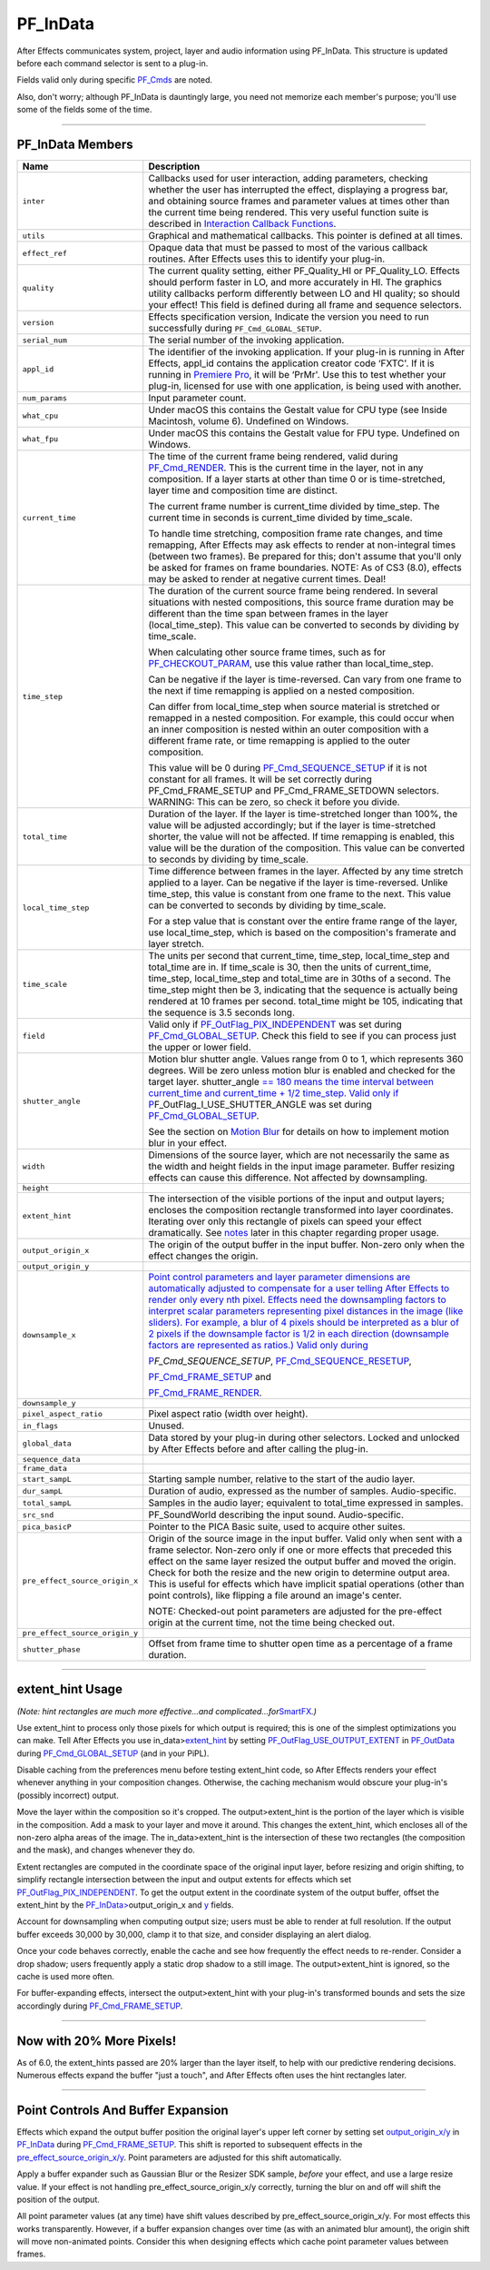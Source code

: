 .. _effect-basics/PF_InData:

PF_InData
################################################################################

After Effects communicates system, project, layer and audio information using PF_InData. This structure is updated before each command selector is sent to a plug-in.

Fields valid only during specific `PF_Cmds <#_bookmark78>`__ are noted.

Also, don't worry; although PF_InData is dauntingly large, you need not memorize each member's purpose; you'll use some of the fields some of the time.

----

.. _effect-basics/PF_InData.PF_InData-Members:

PF_InData Members
================================================================================

+--------------------------------+---------------------------------------------------------------------------------------------------------------------------------------------------------------------------------------------------------------------------------------------------------------------------------------------------------------------------------------------------------------------------------------------------------------------------------------------------------------------------------------------------------------------+
|            **Name**            |                                                                                                                                                                                                                                                   **Description**                                                                                                                                                                                                                                                   |
+================================+=====================================================================================================================================================================================================================================================================================================================================================================================================================================================================================================================+
| ``inter``                      | Callbacks used for user interaction, adding parameters, checking whether the user has interrupted the effect, displaying a progress bar, and obtaining source frames and parameter values at times other than the current time being rendered. This very useful function suite is described in `Interaction Callback Functions <#interaction-callback-functions>`__.                                                                                                                                                |
+--------------------------------+---------------------------------------------------------------------------------------------------------------------------------------------------------------------------------------------------------------------------------------------------------------------------------------------------------------------------------------------------------------------------------------------------------------------------------------------------------------------------------------------------------------------+
| ``utils``                      | Graphical and mathematical callbacks. This pointer is defined at all times.                                                                                                                                                                                                                                                                                                                                                                                                                                         |
+--------------------------------+---------------------------------------------------------------------------------------------------------------------------------------------------------------------------------------------------------------------------------------------------------------------------------------------------------------------------------------------------------------------------------------------------------------------------------------------------------------------------------------------------------------------+
| ``effect_ref``                 | Opaque data that must be passed to most of the various callback routines. After Effects uses this to identify your plug-in.                                                                                                                                                                                                                                                                                                                                                                                         |
+--------------------------------+---------------------------------------------------------------------------------------------------------------------------------------------------------------------------------------------------------------------------------------------------------------------------------------------------------------------------------------------------------------------------------------------------------------------------------------------------------------------------------------------------------------------+
| ``quality``                    | The current quality setting, either PF_Quality_HI or PF_Quality_LO. Effects should perform faster in LO, and more accurately in HI. The graphics utility callbacks perform differently between LO and HI quality; so should your effect! This field is defined during all frame and sequence selectors.                                                                                                                                                                                                             |
+--------------------------------+---------------------------------------------------------------------------------------------------------------------------------------------------------------------------------------------------------------------------------------------------------------------------------------------------------------------------------------------------------------------------------------------------------------------------------------------------------------------------------------------------------------------+
| ``version``                    | Effects specification version, Indicate the version you need to run successfully during ``PF_Cmd_GLOBAL_SETUP``.                                                                                                                                                                                                                                                                                                                                                                                                    |
+--------------------------------+---------------------------------------------------------------------------------------------------------------------------------------------------------------------------------------------------------------------------------------------------------------------------------------------------------------------------------------------------------------------------------------------------------------------------------------------------------------------------------------------------------------------+
| ``serial_num``                 | The serial number of the invoking application.                                                                                                                                                                                                                                                                                                                                                                                                                                                                      |
+--------------------------------+---------------------------------------------------------------------------------------------------------------------------------------------------------------------------------------------------------------------------------------------------------------------------------------------------------------------------------------------------------------------------------------------------------------------------------------------------------------------------------------------------------------------+
| ``appl_id``                    | The identifier of the invoking application. If your plug-in is running in After Effects, appl_id contains the application creator code ‘FXTC'. If it is running in `Premiere <#_bookmark823>`__ `Pro <#_bookmark823>`__, it will be ‘PrMr'. Use this to test whether your plug-in, licensed for use with one application, is being used with another.                                                                                                                                                               |
+--------------------------------+---------------------------------------------------------------------------------------------------------------------------------------------------------------------------------------------------------------------------------------------------------------------------------------------------------------------------------------------------------------------------------------------------------------------------------------------------------------------------------------------------------------------+
| ``num_params``                 | Input parameter count.                                                                                                                                                                                                                                                                                                                                                                                                                                                                                              |
+--------------------------------+---------------------------------------------------------------------------------------------------------------------------------------------------------------------------------------------------------------------------------------------------------------------------------------------------------------------------------------------------------------------------------------------------------------------------------------------------------------------------------------------------------------------+
| ``what_cpu``                   | Under macOS this contains the Gestalt value for CPU type (see Inside Macintosh, volume 6). Undefined on Windows.                                                                                                                                                                                                                                                                                                                                                                                                    |
+--------------------------------+---------------------------------------------------------------------------------------------------------------------------------------------------------------------------------------------------------------------------------------------------------------------------------------------------------------------------------------------------------------------------------------------------------------------------------------------------------------------------------------------------------------------+
| ``what_fpu``                   | Under macOS this contains the Gestalt value for FPU type. Undefined on Windows.                                                                                                                                                                                                                                                                                                                                                                                                                                     |
+--------------------------------+---------------------------------------------------------------------------------------------------------------------------------------------------------------------------------------------------------------------------------------------------------------------------------------------------------------------------------------------------------------------------------------------------------------------------------------------------------------------------------------------------------------------+
| ``current_time``               | The time of the current frame being rendered, valid during `PF_Cmd_RENDER <#_bookmark94>`__. This is the current time in the layer, not in any composition. If a layer starts at other than time 0 or is time-stretched, layer time and composition time are distinct.                                                                                                                                                                                                                                              |
|                                |                                                                                                                                                                                                                                                                                                                                                                                                                                                                                                                     |
|                                | The current frame number is current_time divided by time_step. The current time in seconds is current_time divided by time_scale.                                                                                                                                                                                                                                                                                                                                                                                   |
|                                |                                                                                                                                                                                                                                                                                                                                                                                                                                                                                                                     |
|                                | To handle time stretching, composition frame rate changes, and time remapping, After Effects may ask effects to render at non-integral times (between two frames). Be prepared for this; don't assume that you'll only be asked for frames on frame boundaries. NOTE: As of CS3 (8.0), effects may be asked to render at negative current times. Deal!                                                                                                                                                              |
+--------------------------------+---------------------------------------------------------------------------------------------------------------------------------------------------------------------------------------------------------------------------------------------------------------------------------------------------------------------------------------------------------------------------------------------------------------------------------------------------------------------------------------------------------------------+
| ``time_step``                  | The duration of the current source frame being rendered. In several situations with nested compositions, this source frame duration may be different than the time span between frames in the layer (local_time_step). This value can be converted to seconds by dividing by time_scale.                                                                                                                                                                                                                            |
|                                |                                                                                                                                                                                                                                                                                                                                                                                                                                                                                                                     |
|                                | When calculating other source frame times, such as for `PF_CHECKOUT_PARAM <#_bookmark287>`__, use this value rather than local_time_step.                                                                                                                                                                                                                                                                                                                                                                           |
|                                |                                                                                                                                                                                                                                                                                                                                                                                                                                                                                                                     |
|                                | Can be negative if the layer is time-reversed. Can vary from one frame to the next if time remapping is applied on a nested composition.                                                                                                                                                                                                                                                                                                                                                                            |
|                                |                                                                                                                                                                                                                                                                                                                                                                                                                                                                                                                     |
|                                | Can differ from local_time_step when source material is stretched or remapped in a nested composition. For example, this could occur when an inner composition is nested within an outer composition with a different frame rate, or time remapping is applied to the outer composition.                                                                                                                                                                                                                            |
|                                |                                                                                                                                                                                                                                                                                                                                                                                                                                                                                                                     |
|                                | This value will be 0 during `PF_Cmd_SEQUENCE_SETUP <#_bookmark85>`__ if it is not constant for all frames. It will be set correctly during PF_Cmd_FRAME_SETUP and PF_Cmd_FRAME_SETDOWN selectors. WARNING: This can be zero, so check it before you divide.                                                                                                                                                                                                                                                         |
+--------------------------------+---------------------------------------------------------------------------------------------------------------------------------------------------------------------------------------------------------------------------------------------------------------------------------------------------------------------------------------------------------------------------------------------------------------------------------------------------------------------------------------------------------------------+
| ``total_time``                 | Duration of the layer. If the layer is time-stretched longer than 100%, the value will be adjusted accordingly; but if the layer is time-stretched shorter, the value will not be affected. If time remapping is enabled, this value will be the duration of the composition. This value can be converted to seconds by dividing by time_scale.                                                                                                                                                                     |
+--------------------------------+---------------------------------------------------------------------------------------------------------------------------------------------------------------------------------------------------------------------------------------------------------------------------------------------------------------------------------------------------------------------------------------------------------------------------------------------------------------------------------------------------------------------+
| ``local_time_step``            | Time difference between frames in the layer. Affected by any time stretch applied to a layer. Can be negative if the layer is time-reversed. Unlike time_step, this value is constant from one frame to the next. This value can be converted to seconds by dividing by time_scale.                                                                                                                                                                                                                                 |
|                                |                                                                                                                                                                                                                                                                                                                                                                                                                                                                                                                     |
|                                | For a step value that is constant over the entire frame range of the layer, use local_time_step, which is based on the composition's framerate and layer stretch.                                                                                                                                                                                                                                                                                                                                                   |
+--------------------------------+---------------------------------------------------------------------------------------------------------------------------------------------------------------------------------------------------------------------------------------------------------------------------------------------------------------------------------------------------------------------------------------------------------------------------------------------------------------------------------------------------------------------+
| ``time_scale``                 | The units per second that current_time, time_step, local_time_step and total_time are in. If time_scale is 30, then the units of current_time, time_step, local_time_step and total_time are in 30ths of a second. The time_step might then be 3, indicating that the sequence is actually being rendered at 10 frames per second. total_time might be 105, indicating that the sequence is 3.5 seconds long.                                                                                                       |
+--------------------------------+---------------------------------------------------------------------------------------------------------------------------------------------------------------------------------------------------------------------------------------------------------------------------------------------------------------------------------------------------------------------------------------------------------------------------------------------------------------------------------------------------------------------+
| ``field``                      | Valid only if `PF_OutFlag_PIX_INDEPENDENT <#_bookmark158>`__ was set during `PF_Cmd_GLOBAL_SETUP <#_bookmark81>`__. Check this field to see if you can process just the upper or lower field.                                                                                                                                                                                                                                                                                                                       |
+--------------------------------+---------------------------------------------------------------------------------------------------------------------------------------------------------------------------------------------------------------------------------------------------------------------------------------------------------------------------------------------------------------------------------------------------------------------------------------------------------------------------------------------------------------------+
| ``shutter_angle``              | Motion blur shutter angle. Values range from 0 to 1, which represents 360 degrees. Will be zero unless motion blur is enabled and checked for the target layer. shutter_angle `== 180 means the time interval between <#_bookmark163>`__ `current_time and current_time + 1/2 time_step. Valid only if <#_bookmark163>`__ `P <#_bookmark163>`__\ \ F_OutFlag_I_USE_SHUTTER_ANGLE was set during `PF_Cmd_GLOBAL_SETUP <#_bookmark81>`__.                                                                             |
|                                |                                                                                                                                                                                                                                                                                                                                                                                                                                                                                                                     |
|                                | See the section on `Motion Blur <#motion-blur>`__ for details on how to implement motion blur in your effect.                                                                                                                                                                                                                                                                                                                                                                                                       |
+--------------------------------+---------------------------------------------------------------------------------------------------------------------------------------------------------------------------------------------------------------------------------------------------------------------------------------------------------------------------------------------------------------------------------------------------------------------------------------------------------------------------------------------------------------------+
| ``width``                      | Dimensions of the source layer, which are not necessarily the same as the width and height fields in the input image parameter. Buffer resizing effects can cause this difference. Not affected by downsampling.                                                                                                                                                                                                                                                                                                    |
+--------------------------------+---------------------------------------------------------------------------------------------------------------------------------------------------------------------------------------------------------------------------------------------------------------------------------------------------------------------------------------------------------------------------------------------------------------------------------------------------------------------------------------------------------------------+
| ``height``                     |                                                                                                                                                                                                                                                                                                                                                                                                                                                                                                                     |
+--------------------------------+---------------------------------------------------------------------------------------------------------------------------------------------------------------------------------------------------------------------------------------------------------------------------------------------------------------------------------------------------------------------------------------------------------------------------------------------------------------------------------------------------------------------+
| ``extent_hint``                | The intersection of the visible portions of the input and output layers; encloses the composition rectangle transformed into layer coordinates. Iterating over only this rectangle of pixels can speed your effect dramatically. See `notes <#_bookmark129>`__ later in this chapter regarding proper usage.                                                                                                                                                                                                        |
+--------------------------------+---------------------------------------------------------------------------------------------------------------------------------------------------------------------------------------------------------------------------------------------------------------------------------------------------------------------------------------------------------------------------------------------------------------------------------------------------------------------------------------------------------------------+
| ``output_origin_x``            | The origin of the output buffer in the input buffer. Non-zero only when the effect changes the origin.                                                                                                                                                                                                                                                                                                                                                                                                              |
+--------------------------------+---------------------------------------------------------------------------------------------------------------------------------------------------------------------------------------------------------------------------------------------------------------------------------------------------------------------------------------------------------------------------------------------------------------------------------------------------------------------------------------------------------------------+
| ``output_origin_y``            |                                                                                                                                                                                                                                                                                                                                                                                                                                                                                                                     |
+--------------------------------+---------------------------------------------------------------------------------------------------------------------------------------------------------------------------------------------------------------------------------------------------------------------------------------------------------------------------------------------------------------------------------------------------------------------------------------------------------------------------------------------------------------------+
| ``downsample_x``               | `Point control parameters and layer parameter dimensions are automatically adjusted to compensate for a user telling After Effects to render only every nth pixel. Effects need the downsampling factors to interpret scalar parameters representing pixel distances in the image (like sliders). For example, a blur of 4 pixels should be interpreted as a blur of 2 pixels if the downsample factor is 1/2 in each direction (downsample factors are represented as ratios.) Valid only during <#_bookmark85>`__ |
|                                |                                                                                                                                                                                                                                                                                                                                                                                                                                                                                                                     |
|                                | `P <#_bookmark85>`__\ *\ \ F_Cmd_SEQUENCE_SETUP*, `PF_Cmd_SEQUENCE_RESETUP <#_bookmark87>`__,                                                                                                                                                                                                                                                                                                                                                                                                                       |
|                                |                                                                                                                                                                                                                                                                                                                                                                                                                                                                                                                     |
|                                | `PF_Cmd_FRAME_SETUP <#_bookmark92>`__ and                                                                                                                                                                                                                                                                                                                                                                                                                                                                           |
|                                |                                                                                                                                                                                                                                                                                                                                                                                                                                                                                                                     |
|                                | `PF_Cmd_FRAME_RENDER <#_bookmark94>`__.                                                                                                                                                                                                                                                                                                                                                                                                                                                                             |
+--------------------------------+---------------------------------------------------------------------------------------------------------------------------------------------------------------------------------------------------------------------------------------------------------------------------------------------------------------------------------------------------------------------------------------------------------------------------------------------------------------------------------------------------------------------+
| ``downsample_y``               |                                                                                                                                                                                                                                                                                                                                                                                                                                                                                                                     |
+--------------------------------+---------------------------------------------------------------------------------------------------------------------------------------------------------------------------------------------------------------------------------------------------------------------------------------------------------------------------------------------------------------------------------------------------------------------------------------------------------------------------------------------------------------------+
| ``pixel_aspect_ratio``         | Pixel aspect ratio (width over height).                                                                                                                                                                                                                                                                                                                                                                                                                                                                             |
+--------------------------------+---------------------------------------------------------------------------------------------------------------------------------------------------------------------------------------------------------------------------------------------------------------------------------------------------------------------------------------------------------------------------------------------------------------------------------------------------------------------------------------------------------------------+
| ``in_flags``                   | Unused.                                                                                                                                                                                                                                                                                                                                                                                                                                                                                                             |
+--------------------------------+---------------------------------------------------------------------------------------------------------------------------------------------------------------------------------------------------------------------------------------------------------------------------------------------------------------------------------------------------------------------------------------------------------------------------------------------------------------------------------------------------------------------+
| ``global_data``                | Data stored by your plug-in during other selectors. Locked and unlocked by After Effects before and after calling the plug-in.                                                                                                                                                                                                                                                                                                                                                                                      |
+--------------------------------+---------------------------------------------------------------------------------------------------------------------------------------------------------------------------------------------------------------------------------------------------------------------------------------------------------------------------------------------------------------------------------------------------------------------------------------------------------------------------------------------------------------------+
| ``sequence_data``              |                                                                                                                                                                                                                                                                                                                                                                                                                                                                                                                     |
+--------------------------------+---------------------------------------------------------------------------------------------------------------------------------------------------------------------------------------------------------------------------------------------------------------------------------------------------------------------------------------------------------------------------------------------------------------------------------------------------------------------------------------------------------------------+
| ``frame_data``                 |                                                                                                                                                                                                                                                                                                                                                                                                                                                                                                                     |
+--------------------------------+---------------------------------------------------------------------------------------------------------------------------------------------------------------------------------------------------------------------------------------------------------------------------------------------------------------------------------------------------------------------------------------------------------------------------------------------------------------------------------------------------------------------+
| ``start_sampL``                | Starting sample number, relative to the start of the audio layer.                                                                                                                                                                                                                                                                                                                                                                                                                                                   |
+--------------------------------+---------------------------------------------------------------------------------------------------------------------------------------------------------------------------------------------------------------------------------------------------------------------------------------------------------------------------------------------------------------------------------------------------------------------------------------------------------------------------------------------------------------------+
| ``dur_sampL``                  | Duration of audio, expressed as the number of samples. Audio-specific.                                                                                                                                                                                                                                                                                                                                                                                                                                              |
+--------------------------------+---------------------------------------------------------------------------------------------------------------------------------------------------------------------------------------------------------------------------------------------------------------------------------------------------------------------------------------------------------------------------------------------------------------------------------------------------------------------------------------------------------------------+
| ``total_sampL``                | Samples in the audio layer; equivalent to total_time expressed in samples.                                                                                                                                                                                                                                                                                                                                                                                                                                          |
+--------------------------------+---------------------------------------------------------------------------------------------------------------------------------------------------------------------------------------------------------------------------------------------------------------------------------------------------------------------------------------------------------------------------------------------------------------------------------------------------------------------------------------------------------------------+
| ``src_snd``                    | PF_SoundWorld describing the input sound. Audio-specific.                                                                                                                                                                                                                                                                                                                                                                                                                                                           |
+--------------------------------+---------------------------------------------------------------------------------------------------------------------------------------------------------------------------------------------------------------------------------------------------------------------------------------------------------------------------------------------------------------------------------------------------------------------------------------------------------------------------------------------------------------------+
| ``pica_basicP``                | Pointer to the PICA Basic suite, used to acquire other suites.                                                                                                                                                                                                                                                                                                                                                                                                                                                      |
+--------------------------------+---------------------------------------------------------------------------------------------------------------------------------------------------------------------------------------------------------------------------------------------------------------------------------------------------------------------------------------------------------------------------------------------------------------------------------------------------------------------------------------------------------------------+
| ``pre_effect_source_origin_x`` | Origin of the source image in the input buffer. Valid only when sent with a frame selector. Non-zero only if one or more effects that preceded this effect on the same layer resized the output buffer and moved the origin. Check for both the resize and the new origin to determine output area. This is useful for effects which have implicit spatial operations (other than point controls), like flipping a file around an image's center.                                                                   |
|                                |                                                                                                                                                                                                                                                                                                                                                                                                                                                                                                                     |
|                                | NOTE: Checked-out point parameters are adjusted for the pre-effect origin at the current time, not the time being checked out.                                                                                                                                                                                                                                                                                                                                                                                      |
+--------------------------------+---------------------------------------------------------------------------------------------------------------------------------------------------------------------------------------------------------------------------------------------------------------------------------------------------------------------------------------------------------------------------------------------------------------------------------------------------------------------------------------------------------------------+
| ``pre_effect_source_origin_y`` |                                                                                                                                                                                                                                                                                                                                                                                                                                                                                                                     |
+--------------------------------+---------------------------------------------------------------------------------------------------------------------------------------------------------------------------------------------------------------------------------------------------------------------------------------------------------------------------------------------------------------------------------------------------------------------------------------------------------------------------------------------------------------------+
| ``shutter_phase``              | Offset from frame time to shutter open time as a percentage of a frame duration.                                                                                                                                                                                                                                                                                                                                                                                                                                    |
+--------------------------------+---------------------------------------------------------------------------------------------------------------------------------------------------------------------------------------------------------------------------------------------------------------------------------------------------------------------------------------------------------------------------------------------------------------------------------------------------------------------------------------------------------------------+

----

extent_hint Usage
================================================================================

*(Note: hint rectangles are much more effective...and complicated...for*\ `SmartFX <#_bookmark401>`__\ *.)*

Use extent_hint to process only those pixels for which output is required; this is one of the simplest optimizations you can make. Tell After Effects you use in_data>\ `extent_hint <#_bookmark123>`__ by setting `PF_OutFlag_USE_OUTPUT_EXTENT <#_bookmark155>`__ in `PF_OutData <#_bookmark132>`__ during `PF_Cmd_GLOBAL_SETUP <#_bookmark81>`__ (and in your PiPL).

Disable caching from the preferences menu before testing extent_hint code, so After Effects renders your effect whenever anything in your composition changes. Otherwise, the caching mechanism would obscure your plug-in's (possibly incorrect) output.

Move the layer within the composition so it's cropped. The output>extent_hint is the portion of the layer which is visible in the composition. Add a mask to your layer and move it around. This changes the extent_hint, which encloses all of the non-zero alpha areas of the image. The in_data>extent_hint is the intersection of these two rectangles (the composition and the mask), and changes whenever they do.

Extent rectangles are computed in the coordinate space of the original input layer, before resizing and origin shifting, to simplify rectangle intersection between the input and output extents for effects which set `PF_OutFlag_PIX_INDEPENDENT <#_bookmark158>`__. To get the output extent in the coordinate system of the output buffer, offset the extent_hint by the `PF_InData> <#_bookmark125>`__\ output_origin_x and `y <#_bookmark126>`__ fields.

Account for downsampling when computing output size; users must be able to render at full resolution. If the output buffer exceeds 30,000 by 30,000, clamp it to that size, and consider displaying an alert dialog.

Once your code behaves correctly, enable the cache and see how frequently the effect needs to re-render. Consider a drop shadow; users frequently apply a static drop shadow to a still image. The output>extent_hint is ignored, so the cache is used more often.

For buffer-expanding effects, intersect the output>extent_hint with your plug-in's transformed bounds and sets the size accordingly during `PF_Cmd_FRAME_SETUP <#_bookmark92>`__.

----

Now with 20% More Pixels!
================================================================================

As of 6.0, the extent_hints passed are 20% larger than the layer itself, to help with our predictive rendering decisions. Numerous effects expand the buffer "just a touch", and After Effects often uses the hint rectangles later.

----

Point Controls And Buffer Expansion
================================================================================

Effects which expand the output buffer position the original layer's upper left corner by setting set `output_origin_x/y <#_bookmark125>`__ in `PF_InData <#_bookmark115>`__ during `PF_Cmd_FRAME_SETUP <#_bookmark92>`__. This shift is reported to subsequent effects in the `pre_effect_source_origin_x/y <#_bookmark127>`__. Point parameters are adjusted for this shift automatically.

Apply a buffer expander such as Gaussian Blur or the Resizer SDK sample, *before* your effect, and use a large resize value. If your effect is not handling pre_effect_source_origin_x/y correctly, turning the blur on and off will shift the position of the output.

All point parameter values (at any time) have shift values described by pre_effect_source_origin_x/y. For most effects this works transparently. However, if a buffer expansion changes over time (as with an animated blur amount), the origin shift will move non-animated points. Consider this when designing effects which cache point parameter values between frames.
